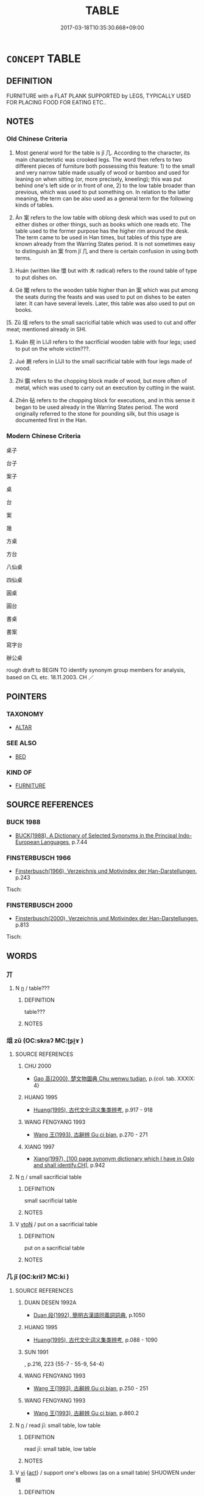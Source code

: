 # -*- mode: mandoku-tls-view -*-
#+TITLE: TABLE
#+DATE: 2017-03-18T10:35:30.668+09:00        
#+STARTUP: content
* =CONCEPT= TABLE
:PROPERTIES:
:CUSTOM_ID: uuid-6138f0de-3527-4a80-8210-fdbdf169f7d0
:TR_ZH: 桌子
:END:
** DEFINITION

FURNITURE with a FLAT PLANK SUPPORTED by LEGS, TYPICALLY USED FOR PLACING FOOD FOR EATING ETC..

** NOTES

*** Old Chinese Criteria
1. Most general word for the table is jǐ 几. According to the character, its main characteristic was crooked legs. The word then refers to two different pieces of furniture both possessing this feature: 1) to the small and very narrow table made usually of wood or bamboo and used for leaning on when sitting (or, more precisely, kneeling); this was put behind one's left side or in front of one, 2) to the low table broader than previous, which was used to put something on. In relation to the latter meaning, the term can be also used as a general term for the following kinds of tables.

2. Àn 案 refers to the low table with oblong desk which was used to put on either dishes or other things, such as books which one reads etc. The table used to the former purpose has the higher rim around the desk. The term came to be used in Han times, but tables of this type are known already from the Warring States period. It is not sometimes easy to distinguish àn 案 from jǐ 几 and there is certain confusion in using both terms.

3. Huán (written like 懁 but with 木 radical) refers to the round table of type to put dishes on.

4. Gé 閣 refers to the wooden table higher than àn 案 which was put among the seats during the feasts and was used to put on dishes to be eaten later. It can have several levels. Later, this table was also used to put on books.

[5. Zǔ 俎 refers to the small sacricifial table which was used to cut and offer meat; mentioned already in SHI.

6. Kuǎn 梡 in LIJI refers to the sacrificial wooden table with four legs; used to put on the whole victim???.

7. Jué 嶡 refers in LIJI to the small sacrificial table with four legs made of wood.

8. Zhì 鑕 refers to the chopping block made of wood, but more often of metal, which was used to carry out an execution by cutting in the waist.

9. Zhēn 砧 refers to the chopping block for executions, and in this sense it began to be used already in the Warring States period. The word originally referred to the stone for pounding silk, but this usage is documented first in the Han.

*** Modern Chinese Criteria
桌子

台子

案子

桌

台

案

幾

方桌

方台

八仙桌

四仙桌

圓桌

圓台

書桌

書案

寫字台

辦公桌

rough draft to BEGIN TO identify synonym group members for analysis, based on CL etc. 18.11.2003. CH ／

** POINTERS
*** TAXONOMY
 - [[tls:concept:ALTAR][ALTAR]]

*** SEE ALSO
 - [[tls:concept:BED][BED]]

*** KIND OF
 - [[tls:concept:FURNITURE][FURNITURE]]

** SOURCE REFERENCES
*** BUCK 1988
 - [[cite:BUCK-1988][BUCK(1988), A Dictionary of Selected Synonyms in the Principal Indo-European Languages]], p.7.44

*** FINSTERBUSCH 1966
 - [[cite:FINSTERBUSCH-1966][Finsterbusch(1966), Verzeichnis und Motivindex der Han-Darstellungen]], p.243


Tisch:

*** FINSTERBUSCH 2000
 - [[cite:FINSTERBUSCH-2000][Finsterbusch(2000), Verzeichnis und Motivindex der Han-Darstellungen]], p.813


Tisch:

** WORDS
   :PROPERTIES:
   :VISIBILITY: children
   :END:
*** 丌 
:PROPERTIES:
:CUSTOM_ID: uuid-abc733e1-1530-4fbf-84cc-26cc9129a94a
:Char+: 丌(1,2/3) 
:END: 
**** N [[tls:syn-func::#uuid-8717712d-14a4-4ae2-be7a-6e18e61d929b][n]] / table???
:PROPERTIES:
:CUSTOM_ID: uuid-317c4912-0f8c-40c0-9894-2d0a4f352cb8
:WARRING-STATES-CURRENCY: 2
:END:
****** DEFINITION

table???

****** NOTES

*** 俎 zǔ (OC:skraʔ MC:ʈʂi̯ɤ )
:PROPERTIES:
:CUSTOM_ID: uuid-05a48da0-281a-4b1c-a44e-412dc75e945b
:Char+: 俎(9,7/9) 
:GY_IDS+: uuid-c8c37521-02e6-4371-a79b-e2311b93c82e
:PY+: zǔ     
:OC+: skraʔ     
:MC+: ʈʂi̯ɤ     
:END: 
**** SOURCE REFERENCES
***** CHU 2000
 - [[cite:CHU-2000][Gao 高(2000), 楚文物圖典 Chu wenwu tudian]], p.{col. tab. XXXIX: 4}

***** HUANG 1995
 - [[cite:HUANG-1995][Huang(1995), 古代文化词义集类辨考]], p.917 - 918

***** WANG FENGYANG 1993
 - [[cite:WANG-FENGYANG-1993][Wang 王(1993), 古辭辨 Gu ci bian]], p.270 - 271

***** XIANG 1997
 - [[cite:XIANG-1997][Xiang(1997), [100 page synonym dictionary which I have in Oslo and shall identify.CH]]], p.942

**** N [[tls:syn-func::#uuid-8717712d-14a4-4ae2-be7a-6e18e61d929b][n]] / small sacrificial table
:PROPERTIES:
:CUSTOM_ID: uuid-63233cd8-380c-42e9-99c5-615050f5ede7
:WARRING-STATES-CURRENCY: 4
:END:
****** DEFINITION

small sacrificial table

****** NOTES

**** V [[tls:syn-func::#uuid-fbfb2371-2537-4a99-a876-41b15ec2463c][vtoN]] / put on a sacrificial table
:PROPERTIES:
:CUSTOM_ID: uuid-895c4a1d-b511-488a-8e77-f3c0c1714e7a
:END:
****** DEFINITION

put on a sacrificial table

****** NOTES

*** 几 jǐ (OC:krilʔ MC:ki )
:PROPERTIES:
:CUSTOM_ID: uuid-6b2168d2-4570-4deb-bddc-09e8f6f169c2
:Char+: 几(16,0/2) 
:GY_IDS+: uuid-c923eb7d-8ae7-477b-9643-a44d7351ce53
:PY+: jǐ     
:OC+: krilʔ     
:MC+: ki     
:END: 
**** SOURCE REFERENCES
***** DUAN DESEN 1992A
 - [[cite:DUAN-DESEN-1992A][Duan 段(1992), 簡明古漢語同義詞詞典]], p.1050

***** HUANG 1995
 - [[cite:HUANG-1995][Huang(1995), 古代文化词义集类辨考]], p.088 - 1090

***** SUN 1991
, p.216, 223 {55-7 - 55-9, 54-4}

***** WANG FENGYANG 1993
 - [[cite:WANG-FENGYANG-1993][Wang 王(1993), 古辭辨 Gu ci bian]], p.250 - 251

***** WANG FENGYANG 1993
 - [[cite:WANG-FENGYANG-1993][Wang 王(1993), 古辭辨 Gu ci bian]], p.860.2

**** N [[tls:syn-func::#uuid-8717712d-14a4-4ae2-be7a-6e18e61d929b][n]] / read jī: small table, low table
:PROPERTIES:
:CUSTOM_ID: uuid-8b35cbad-73d4-4d60-b61c-dbb330869176
:WARRING-STATES-CURRENCY: 5
:END:
****** DEFINITION

read jī: small table, low table

****** NOTES

**** V [[tls:syn-func::#uuid-c20780b3-41f9-491b-bb61-a269c1c4b48f][vi]] {[[tls:sem-feat::#uuid-f55cff2f-f0e3-4f08-a89c-5d08fcf3fe89][act]]} / support one's elbows (as on a small table) SHUOWEN under 櫎
:PROPERTIES:
:CUSTOM_ID: uuid-5b32aa8f-ab57-44bf-9237-11efd752509c
:END:
****** DEFINITION

support one's elbows (as on a small table) SHUOWEN under 櫎

****** NOTES

*** 嶡 
:PROPERTIES:
:CUSTOM_ID: uuid-30ccd454-10b0-49fc-9eac-7cbc67fba935
:Char+: 嶡(46,12/15) 
:END: 
**** N [[tls:syn-func::#uuid-8717712d-14a4-4ae2-be7a-6e18e61d929b][n]] / small sacrificial table (LIJI)
:PROPERTIES:
:CUSTOM_ID: uuid-d38670d1-3d9c-4da3-88a7-dd0a50814001
:WARRING-STATES-CURRENCY: 2
:END:
****** DEFINITION

small sacrificial table (LIJI)

****** NOTES

*** 机 jī (OC:kril MC:ki )
:PROPERTIES:
:CUSTOM_ID: uuid-9d4f84b7-1a6b-4918-b5dd-d66a53475bda
:Char+: 机(75,2/6) 
:GY_IDS+: uuid-aac21b23-c33e-4592-8150-855eea4e1caa
:PY+: jī     
:OC+: kril     
:MC+: ki     
:END: 
**** N [[tls:syn-func::#uuid-8717712d-14a4-4ae2-be7a-6e18e61d929b][n]] / small table (small enough to throw at someone!) loan for same without tree radical;
:PROPERTIES:
:CUSTOM_ID: uuid-ecf26217-7053-4f59-b319-d3703b1e2d6a
:WARRING-STATES-CURRENCY: 3
:END:
****** DEFINITION

small table (small enough to throw at someone!) loan for same without tree radical;

****** NOTES

*** 案 àn (OC:qaans MC:ʔɑn )
:PROPERTIES:
:CUSTOM_ID: uuid-0a454112-260c-4ef4-8dff-deac85fe06cc
:Char+: 案(75,6/10) 
:GY_IDS+: uuid-277a6c14-7a16-43ed-b266-642c8b2dfb1c
:PY+: àn     
:OC+: qaans     
:MC+: ʔɑn     
:END: 
**** SOURCE REFERENCES
***** CHU 2000
 - [[cite:CHU-2000][Gao 高(2000), 楚文物圖典 Chu wenwu tudian]], p.{col. tab. XL: 1, 2}

***** HUANG 1995
 - [[cite:HUANG-1995][Huang(1995), 古代文化词义集类辨考]], p.1090 - 1091

***** SUN 1991
, p.216 {54-4}

***** WANG FENGYANG 1993
 - [[cite:WANG-FENGYANG-1993][Wang 王(1993), 古辭辨 Gu ci bian]], p.251 - 251

**** N [[tls:syn-func::#uuid-8717712d-14a4-4ae2-be7a-6e18e61d929b][n]] / table
:PROPERTIES:
:CUSTOM_ID: uuid-99236cad-cad3-458c-bb1b-ec5cb77b89c9
:WARRING-STATES-CURRENCY: 5
:END:
****** DEFINITION

table

****** NOTES

*** 梡 kuǎn (OC:khoonʔ MC:khʷɑn )
:PROPERTIES:
:CUSTOM_ID: uuid-f1b532e7-4de2-496e-bfe2-9a33a0449af6
:Char+: 梡(75,7/11) 
:GY_IDS+: uuid-5cadfe9a-cd75-40d6-b642-bb9dda6d662f
:PY+: kuǎn     
:OC+: khoonʔ     
:MC+: khʷɑn     
:END: 
**** N [[tls:syn-func::#uuid-8717712d-14a4-4ae2-be7a-6e18e61d929b][n]] / small table (LIJI)
:PROPERTIES:
:CUSTOM_ID: uuid-9a2c2ec5-212e-43f1-bc99-96809b7bd6ef
:WARRING-STATES-CURRENCY: 2
:END:
****** DEFINITION

small table (LIJI)

****** NOTES

*** 砧 zhēn (OC:krlim MC:ʈim )
:PROPERTIES:
:CUSTOM_ID: uuid-37d1bc06-9d2f-442a-a030-c2ceff7edf46
:Char+: 砧(112,5/10) 
:GY_IDS+: uuid-df3556f7-226e-44d1-82aa-d7e46fea1b19
:PY+: zhēn     
:OC+: krlim     
:MC+: ʈim     
:END: 
**** SOURCE REFERENCES
***** HUANG 1995
 - [[cite:HUANG-1995][Huang(1995), 古代文化词义集类辨考]], p.919

*** 肵 
:PROPERTIES:
:CUSTOM_ID: uuid-51f72aec-006d-47d3-9ca3-93a6f7668402
:Char+: 肵(130,4/8) 
:END: 
**** N [[tls:syn-func::#uuid-8717712d-14a4-4ae2-be7a-6e18e61d929b][n]] / K: small sacrificial table on which heart and tongue of the victim were placed (LIJI)
:PROPERTIES:
:CUSTOM_ID: uuid-d04cd9f5-32a4-44b2-8156-818dd2b858d5
:WARRING-STATES-CURRENCY: 2
:END:
****** DEFINITION

K: small sacrificial table on which heart and tongue of the victim were placed (LIJI)

****** NOTES

*** 鑕 zhì (OC:tjid MC:tɕit )
:PROPERTIES:
:CUSTOM_ID: uuid-fa21507d-7dfe-4161-937c-2f74f5e614ea
:Char+: 鑕(167,15/23) 
:GY_IDS+: uuid-f44adf59-8173-4185-aa8b-ae77f3584d3d
:PY+: zhì     
:OC+: tjid     
:MC+: tɕit     
:END: 
**** SOURCE REFERENCES
***** HUANG 1995
 - [[cite:HUANG-1995][Huang(1995), 古代文化词义集类辨考]], p.918 - 1919

*** 閣 gé (OC:klaaɡ MC:kɑk )
:PROPERTIES:
:CUSTOM_ID: uuid-6ff9bee2-7943-4be4-8be8-cab71599bc22
:Char+: 閣(169,6/14) 
:GY_IDS+: uuid-81aaf8bb-9ae1-431d-a45e-532d6e864ac4
:PY+: gé     
:OC+: klaaɡ     
:MC+: kɑk     
:END: 
**** SOURCE REFERENCES
***** CHU 2000
 - [[cite:CHU-2000][Gao 高(2000), 楚文物圖典 Chu wenwu tudian]], p.{pp. 314 - 315}

***** HUANG 1995
 - [[cite:HUANG-1995][Huang(1995), 古代文化词义集类辨考]], p.1091 - 1092

***** SUN 1991
, p.{54-1}

*** 机案 jīàn (OC:kril qaans MC:ki ʔɑn )
:PROPERTIES:
:CUSTOM_ID: uuid-454896b8-920c-4c59-9b95-d9b76239a24e
:Char+: 机(75,2/6) 案(75,6/10) 
:GY_IDS+: uuid-aac21b23-c33e-4592-8150-855eea4e1caa uuid-277a6c14-7a16-43ed-b266-642c8b2dfb1c
:PY+: jī àn    
:OC+: kril qaans    
:MC+: ki ʔɑn    
:END: 
**** N [[tls:syn-func::#uuid-a8e89bab-49e1-4426-b230-0ec7887fd8b4][NP]] {[[tls:sem-feat::#uuid-2e7204ae-4771-435b-82ff-310068296b6d][buddhist]]} / BUDDH: little table used as arm-rest by elderly monks during meditation
:PROPERTIES:
:CUSTOM_ID: uuid-a2f703e9-3995-4ee4-882f-a1d343f85807
:END:
****** DEFINITION

BUDDH: little table used as arm-rest by elderly monks during meditation

****** NOTES

** BIBLIOGRAPHY
bibliography:../core/tlsbib.bib
